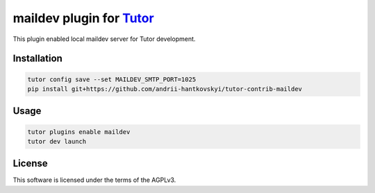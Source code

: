 maildev plugin for `Tutor <https://docs.tutor.edly.io>`__
###############################################################################

This plugin enabled local maildev server for Tutor development.


Installation
************

.. code-block:: bash

    tutor config save --set MAILDEV_SMTP_PORT=1025
    pip install git+https://github.com/andrii-hantkovskyi/tutor-contrib-maildev

Usage
*****

.. code-block:: bash

    tutor plugins enable maildev
    tutor dev launch
License
*******

This software is licensed under the terms of the AGPLv3.
